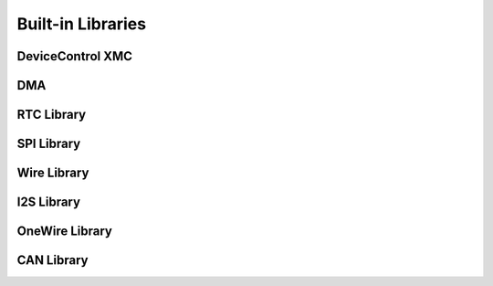 Built-in Libraries
==================

DeviceControl XMC
^^^^^^^^^^^^^^^^^

DMA
^^^

RTC Library
^^^^^^^^^^^

SPI Library
^^^^^^^^^^^

Wire Library
^^^^^^^^^^^^

I2S Library
^^^^^^^^^^^

OneWire Library
^^^^^^^^^^^^^^^

CAN Library
^^^^^^^^^^^

